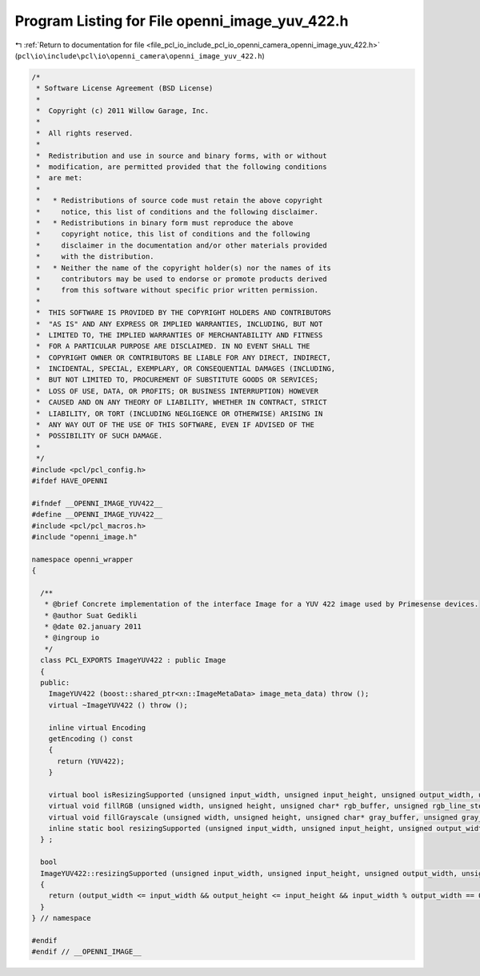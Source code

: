 
.. _program_listing_file_pcl_io_include_pcl_io_openni_camera_openni_image_yuv_422.h:

Program Listing for File openni_image_yuv_422.h
===============================================

|exhale_lsh| :ref:`Return to documentation for file <file_pcl_io_include_pcl_io_openni_camera_openni_image_yuv_422.h>` (``pcl\io\include\pcl\io\openni_camera\openni_image_yuv_422.h``)

.. |exhale_lsh| unicode:: U+021B0 .. UPWARDS ARROW WITH TIP LEFTWARDS

.. code-block:: cpp

   /*
    * Software License Agreement (BSD License)
    *
    *  Copyright (c) 2011 Willow Garage, Inc.
    *
    *  All rights reserved.
    *
    *  Redistribution and use in source and binary forms, with or without
    *  modification, are permitted provided that the following conditions
    *  are met:
    *
    *   * Redistributions of source code must retain the above copyright
    *     notice, this list of conditions and the following disclaimer.
    *   * Redistributions in binary form must reproduce the above
    *     copyright notice, this list of conditions and the following
    *     disclaimer in the documentation and/or other materials provided
    *     with the distribution.
    *   * Neither the name of the copyright holder(s) nor the names of its
    *     contributors may be used to endorse or promote products derived
    *     from this software without specific prior written permission.
    *
    *  THIS SOFTWARE IS PROVIDED BY THE COPYRIGHT HOLDERS AND CONTRIBUTORS
    *  "AS IS" AND ANY EXPRESS OR IMPLIED WARRANTIES, INCLUDING, BUT NOT
    *  LIMITED TO, THE IMPLIED WARRANTIES OF MERCHANTABILITY AND FITNESS
    *  FOR A PARTICULAR PURPOSE ARE DISCLAIMED. IN NO EVENT SHALL THE
    *  COPYRIGHT OWNER OR CONTRIBUTORS BE LIABLE FOR ANY DIRECT, INDIRECT,
    *  INCIDENTAL, SPECIAL, EXEMPLARY, OR CONSEQUENTIAL DAMAGES (INCLUDING,
    *  BUT NOT LIMITED TO, PROCUREMENT OF SUBSTITUTE GOODS OR SERVICES;
    *  LOSS OF USE, DATA, OR PROFITS; OR BUSINESS INTERRUPTION) HOWEVER
    *  CAUSED AND ON ANY THEORY OF LIABILITY, WHETHER IN CONTRACT, STRICT
    *  LIABILITY, OR TORT (INCLUDING NEGLIGENCE OR OTHERWISE) ARISING IN
    *  ANY WAY OUT OF THE USE OF THIS SOFTWARE, EVEN IF ADVISED OF THE
    *  POSSIBILITY OF SUCH DAMAGE.
    *
    */
   #include <pcl/pcl_config.h>
   #ifdef HAVE_OPENNI
   
   #ifndef __OPENNI_IMAGE_YUV422__
   #define __OPENNI_IMAGE_YUV422__
   #include <pcl/pcl_macros.h>
   #include "openni_image.h"
   
   namespace openni_wrapper
   {
   
     /**
      * @brief Concrete implementation of the interface Image for a YUV 422 image used by Primesense devices.
      * @author Suat Gedikli
      * @date 02.january 2011
      * @ingroup io
      */
     class PCL_EXPORTS ImageYUV422 : public Image
     {
     public:
       ImageYUV422 (boost::shared_ptr<xn::ImageMetaData> image_meta_data) throw ();
       virtual ~ImageYUV422 () throw ();
   
       inline virtual Encoding
       getEncoding () const
       {
         return (YUV422);
       }
   
       virtual bool isResizingSupported (unsigned input_width, unsigned input_height, unsigned output_width, unsigned output_height) const;
       virtual void fillRGB (unsigned width, unsigned height, unsigned char* rgb_buffer, unsigned rgb_line_step = 0) const;
       virtual void fillGrayscale (unsigned width, unsigned height, unsigned char* gray_buffer, unsigned gray_line_step = 0) const;
       inline static bool resizingSupported (unsigned input_width, unsigned input_height, unsigned output_width, unsigned output_height);
     } ;
   
     bool
     ImageYUV422::resizingSupported (unsigned input_width, unsigned input_height, unsigned output_width, unsigned output_height)
     {
       return (output_width <= input_width && output_height <= input_height && input_width % output_width == 0 && input_height % output_height == 0);
     }
   } // namespace
   
   #endif
   #endif // __OPENNI_IMAGE__
